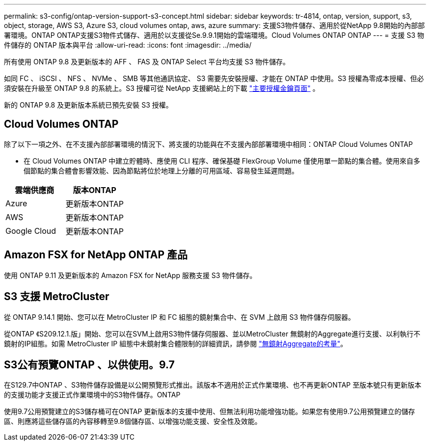 ---
permalink: s3-config/ontap-version-support-s3-concept.html 
sidebar: sidebar 
keywords: tr-4814, ontap, version, support, s3, object, storage, AWS S3, Azure S3, cloud volumes ontap, aws, azure 
summary: 支援S3物件儲存、適用於從NetApp 9.8開始的內部部署環境。ONTAP ONTAP支援S3物件式儲存、適用於以支援從Se.9.9.1開始的雲端環境。Cloud Volumes ONTAP ONTAP 
---
= 支援 S3 物件儲存的 ONTAP 版本與平台
:allow-uri-read: 
:icons: font
:imagesdir: ../media/


[role="lead"]
所有使用 ONTAP 9.8 及更新版本的 AFF 、 FAS 及 ONTAP Select 平台均支援 S3 物件儲存。

如同 FC 、 iSCSI 、 NFS 、 NVMe 、 SMB 等其他通訊協定、 S3 需要先安裝授權、才能在 ONTAP 中使用。S3 授權為零成本授權、但必須安裝在升級至 ONTAP 9.8 的系統上。S3 授權可從 NetApp 支援網站上的下載 link:https://mysupport.netapp.com/site/systems/master-license-keys/ontaps3["主要授權金鑰頁面"^] 。

新的 ONTAP 9.8 及更新版本系統已預先安裝 S3 授權。



== Cloud Volumes ONTAP

除了以下一項之外、在不支援內部部署環境的情況下、將支援的功能與在不支援內部部署環境中相同：ONTAP Cloud Volumes ONTAP

* 在 Cloud Volumes ONTAP 中建立貯體時、應使用 CLI 程序、確保基礎 FlexGroup Volume 僅使用單一節點的集合體。使用來自多個節點的集合體會影響效能、因為節點將位於地理上分離的可用區域、容易發生延遲問題。


|===
| 雲端供應商 | 版本ONTAP 


| Azure | 更新版本ONTAP 


| AWS | 更新版本ONTAP 


| Google Cloud | 更新版本ONTAP 
|===


== Amazon FSX for NetApp ONTAP 產品

使用 ONTAP 9.11 及更新版本的 Amazon FSX for NetApp 服務支援 S3 物件儲存。



== S3 支援 MetroCluster

從 ONTAP 9.14.1 開始、您可以在 MetroCluster IP 和 FC 組態的鏡射集合中、在 SVM 上啟用 S3 物件儲存伺服器。

從ONTAP 《S209.12.1.版」開始、您可以在SVM上啟用S3物件儲存伺服器、並以MetroCluster 無鏡射的Aggregate進行支援、以利執行不鏡射的IP組態。如需 MetroCluster IP 組態中未鏡射集合體限制的詳細資訊，請參閱 link:https://docs.netapp.com/us-en/ontap-metrocluster/install-ip/considerations_unmirrored_aggrs.html["無鏡射Aggregate的考量"^]。



== S3公有預覽ONTAP 、以供使用。9.7

在S129.7中ONTAP 、S3物件儲存設備是以公開預覽形式推出。該版本不適用於正式作業環境、也不再更新ONTAP 至版本號只有更新版本的支援功能才支援正式作業環境中的S3物件儲存。ONTAP

使用9.7公用預覽建立的S3儲存桶可在ONTAP 更新版本的支援中使用、但無法利用功能增強功能。如果您有使用9.7公用預覽建立的儲存區、則應將這些儲存區的內容移轉至9.8個儲存區、以增強功能支援、安全性及效能。

